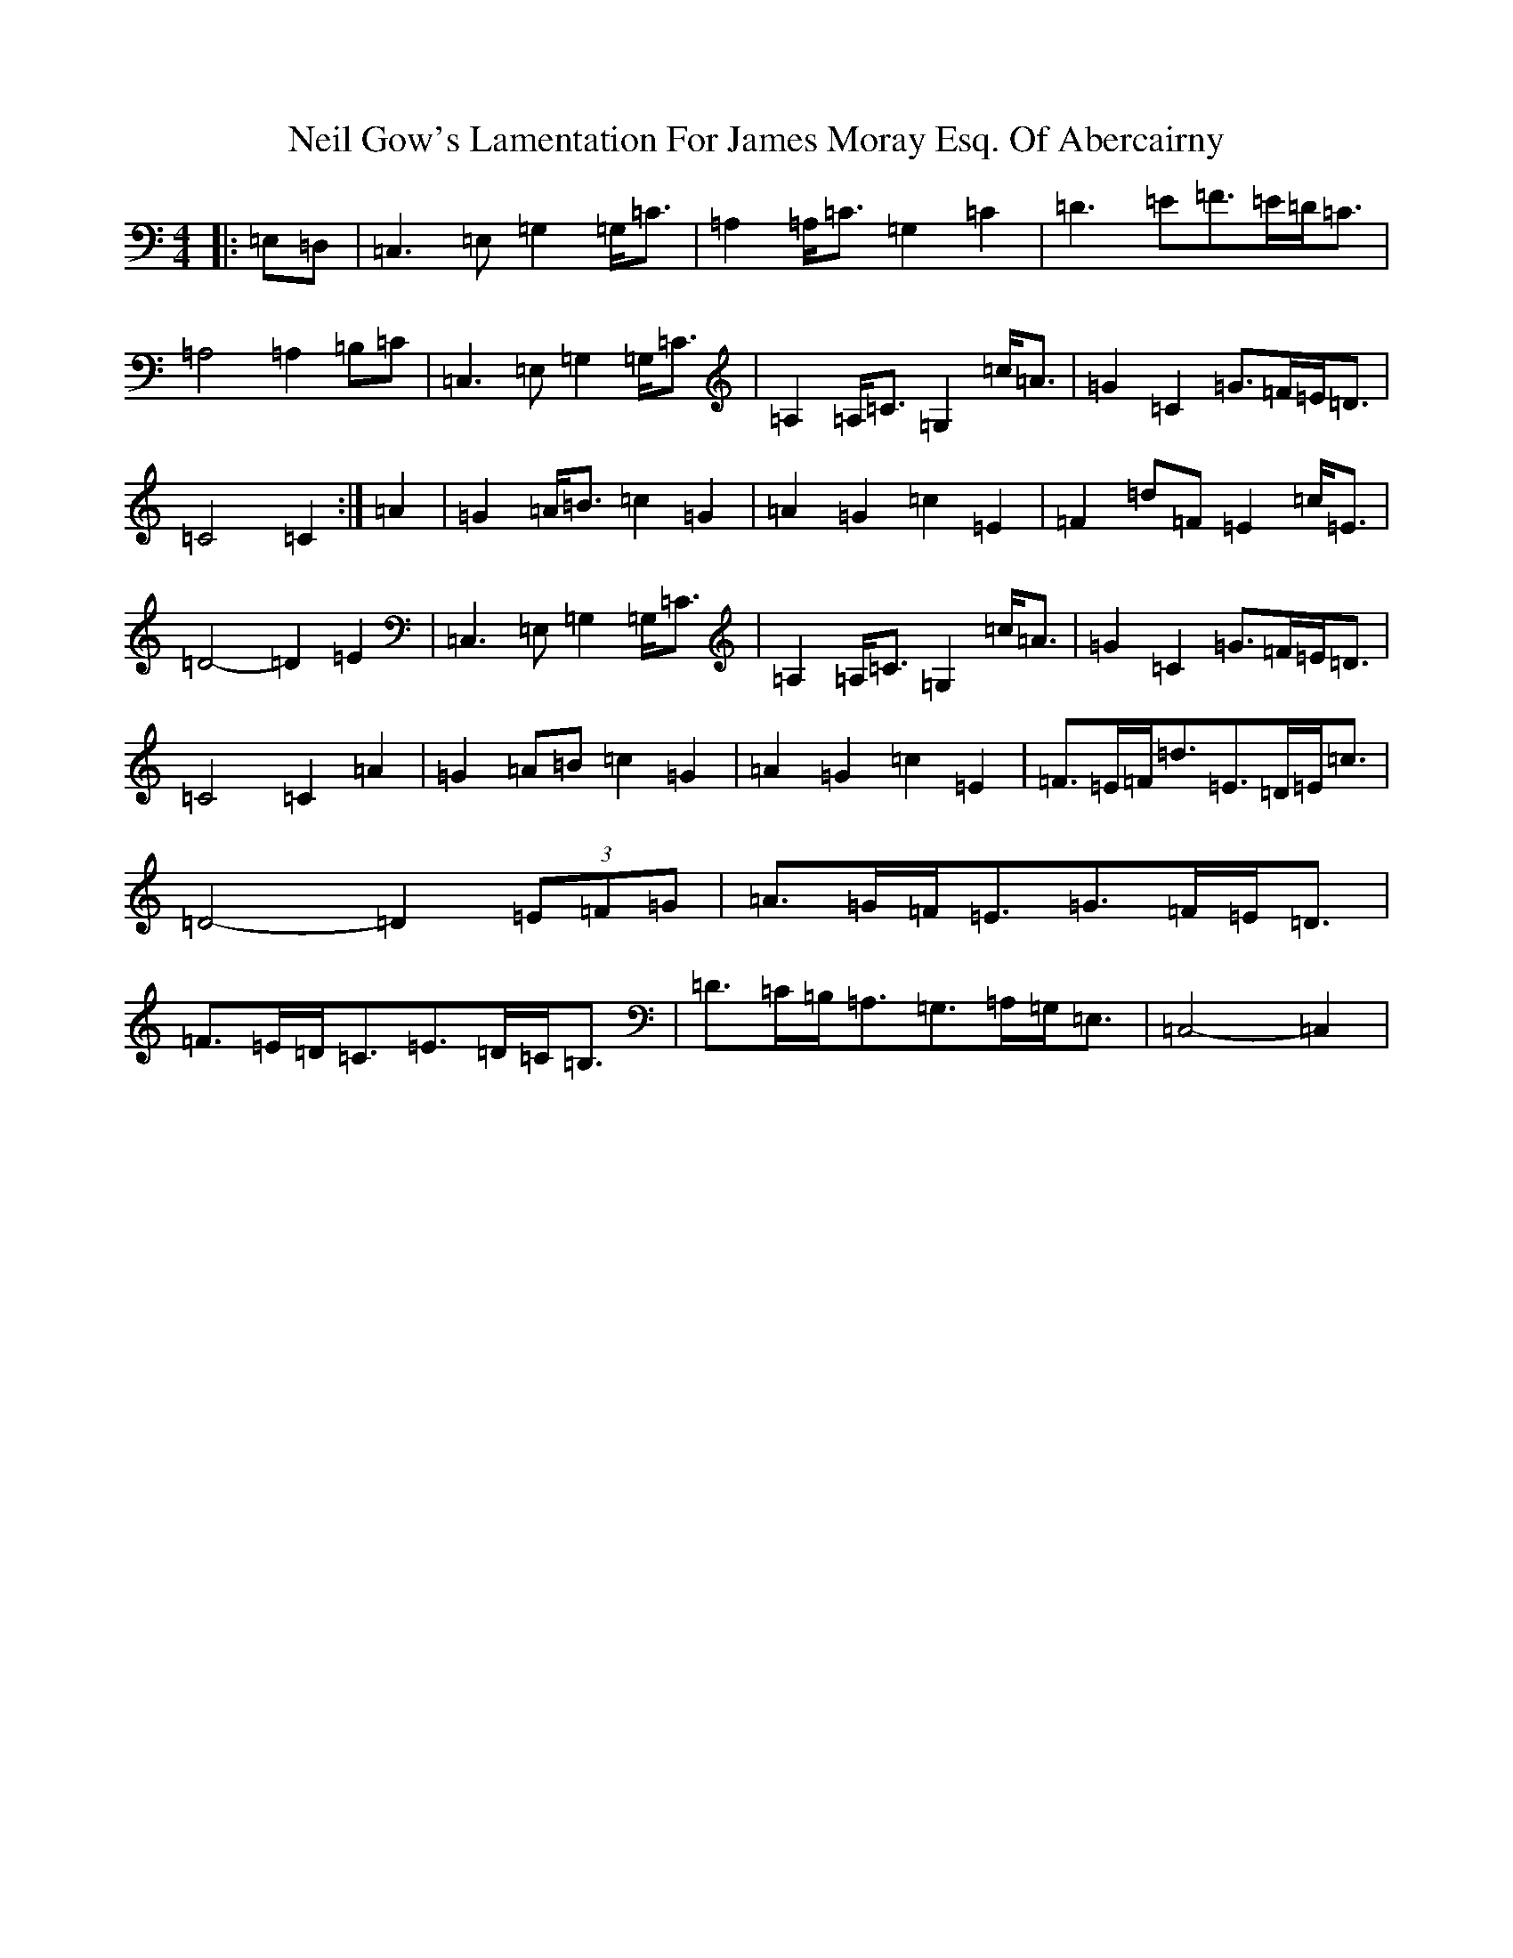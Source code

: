 X: 15509
T: Neil Gow's Lamentation For James Moray Esq. Of Abercairny
S: https://thesession.org/tunes/11771#setting23393
Z: G Major
R: strathspey
M:4/4
L:1/8
K: C Major
|:=E,=D,|=C,3=E,=G,2=G,<=C|=A,2=A,<=C=G,2=C2|=D3=E=F>=E=D<=C|=A,4=A,2=B,=C|=C,3=E,=G,2=G,<=C|=A,2=A,<=C=G,2=c<=A|=G2=C2=G>=F=E<=D|=C4=C2:|=A2|=G2=A<=B=c2=G2|=A2=G2=c2=E2|=F2=d=F=E2=c<=E|=D4-=D2=E2|=C,3=E,=G,2=G,<=C|=A,2=A,<=C=G,2=c<=A|=G2=C2=G>=F=E<=D|=C4=C2=A2|=G2=A=B=c2=G2|=A2=G2=c2=E2|=F>=E=F<=d=E>=D=E<=c|=D4-=D2(3=E=F=G|=A>=G=F<=E=G>=F=E<=D|=F>=E=D<=C=E>=D=C<=B,|=D>=C=B,<=A,=G,>=A,=G,<=E,|=C,4-=C,2|